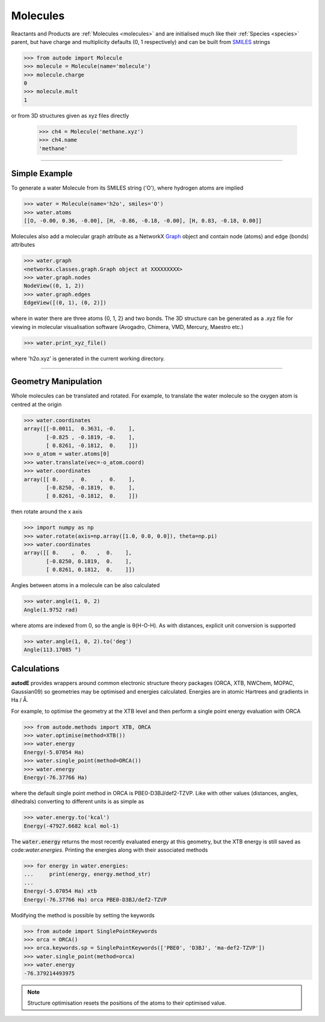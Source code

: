 *********
Molecules
*********

Reactants and Products are :ref:`Molecules <molecules>` and are initialised
much like their :ref:`Species <species>` parent, but have charge and
multiplicity defaults (0, 1 respectively) and can be built from
`SMILES <https://en.wikipedia.org/wiki/Simplified_molecular-input_line-entry_system/>`_
strings

.. code-block:: python

  >>> from autode import Molecule
  >>> molecule = Molecule(name='molecule')
  >>> molecule.charge
  0
  >>> molecule.mult
  1

or from 3D structures given as xyz files directly

  >>> ch4 = Molecule('methane.xyz')
  >>> ch4.name
  'methane'

---------------

Simple Example
--------------

.. image:: ../common/water.png

To generate a water Molecule from its SMILES string ('O'), where hydrogen atoms
are implied

.. code-block:: python

  >>> water = Molecule(name='h2o', smiles='O')
  >>> water.atoms
  [[O, -0.00, 0.36, -0.00], [H, -0.86, -0.18, -0.00], [H, 0.83, -0.18, 0.00]]

Molecules also add a molecular graph atribute as a NetworkX `Graph <https://networkx.github.io/documentation/stable/reference/introduction.html#graphs/>`_
object and contain node (atoms) and edge (bonds) attributes

.. code-block:: python

  >>> water.graph
  <networkx.classes.graph.Graph object at XXXXXXXXX>
  >>> water.graph.nodes
  NodeView((0, 1, 2))
  >>> water.graph.edges
  EdgeView([(0, 1), (0, 2)])

where in water there are three atoms {0, 1, 2} and two bonds. The 3D structure
can be generated as a .xyz file for viewing in molecular visualisation software
(Avogadro, Chimera, VMD, Mercury, Maestro etc.)

.. code-block:: python

  >>> water.print_xyz_file()

where 'h2o.xyz' is generated in the current working directory.

---------------

Geometry Manipulation
---------------------

.. image:: ../common/water_shift.png

Whole molecules can be translated and rotated. For example, to translate the
water molecule so the oxygen atom is centred at the origin

.. code-block:: python

  >>> water.coordinates
  array([[-0.0011,  0.3631, -0.    ],
         [-0.825 , -0.1819, -0.    ],
         [ 0.8261, -0.1812,  0.    ]])
  >>> o_atom = water.atoms[0]
  >>> water.translate(vec=-o_atom.coord)
  >>> water.coordinates
  array([[ 0.    ,  0.    ,  0.    ],
         [-0.8250, -0.1819,  0.    ],
         [ 0.8261, -0.1812,  0.    ]])

then rotate around the x axis

.. code-block:: python

  >>> import numpy as np
  >>> water.rotate(axis=np.array([1.0, 0.0, 0.0]), theta=np.pi)
  >>> water.coordinates
  array([[ 0.    ,  0.   ,  0.    ],
         [-0.8250, 0.1819,  0.    ],
         [ 0.8261, 0.1812,  0.    ]])

Angles between atoms in a molecule can be also calculated

.. code-block:: python

  >>> water.angle(1, 0, 2)
  Angle(1.9752 rad)

where atoms are indexed from 0, so the angle is θ(H-O-H). As with distances,
explicit unit conversion is supported

.. code-block:: python

  >>> water.angle(1, 0, 2).to('deg')
  Angle(113.17085 °)



Calculations
------------

.. image:: ../common/water_opt_energy.png

**autodE** provides wrappers around common electronic structure theory packages
(ORCA, XTB, NWChem, MOPAC, Gaussian09) so geometries may be optimised and
energies calculated. Energies are in atomic Hartrees and gradients in
Ha / Å.

For example, to optimise the geometry at the XTB level and then perform a
single point energy evaluation with ORCA

.. code-block:: python

  >>> from autode.methods import XTB, ORCA
  >>> water.optimise(method=XTB())
  >>> water.energy
  Energy(-5.07054 Ha)
  >>> water.single_point(method=ORCA())
  >>> water.energy
  Energy(-76.37766 Ha)

where the default single point method in ORCA is PBE0-D3BJ/def2-TZVP. Like with
other values (distances, angles, dihedrals) converting to different units is as
simple as

.. code-block:: python

  >>> water.energy.to('kcal')
  Energy(-47927.6682 kcal mol-1)

The :code:`water.energy` returns the most recently evaluated energy at this geometry,
but the XTB energy is still saved as code:`water.energies`. Printing the energies
along with their associated methods

.. code-block:: python

  >>> for energy in water.energies:
  ...     print(energy, energy.method_str)
  ...
  Energy(-5.07054 Ha) xtb
  Energy(-76.37766 Ha) orca PBE0-D3BJ/def2-TZVP


Modifying the method is possible by setting the keywords

.. code-block:: python

  >>> from autode import SinglePointKeywords
  >>> orca = ORCA()
  >>> orca.keywords.sp = SinglePointKeywords(['PBE0', 'D3BJ', 'ma-def2-TZVP'])
  >>> water.single_point(method=orca)
  >>> water.energy
  -76.379214493975

.. note::
    Structure optimisation resets the positions of the atoms to their optimised
    value.
